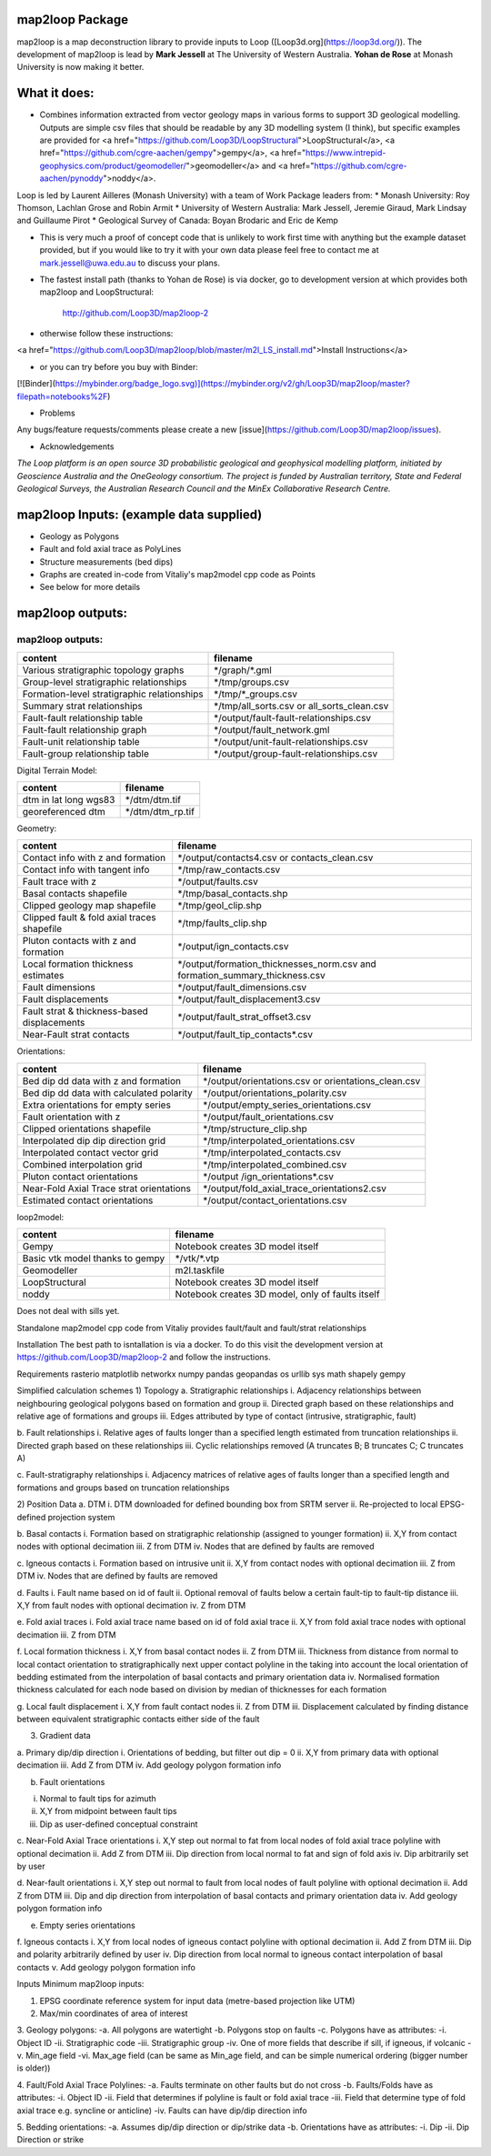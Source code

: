 map2loop Package
################

map2loop is a map deconstruction library to provide inputs to Loop ([Loop3d.org](https://loop3d.org/)). 
The development of map2loop is lead by **Mark Jessell** at The University of Western Australia. **Yohan de Rose** at Monash University is now making it better.

What it does:
################

-  Combines information extracted from vector geology maps in various forms to support 3D geological modelling. Outputs are simple csv files that should be readable by any 3D modelling system (I think), but specific examples are provided for <a href="https://github.com/Loop3D/LoopStructural">LoopStructural</a>, <a href="https://github.com/cgre-aachen/gempy">gempy</a>, <a href="https://www.intrepid-geophysics.com/product/geomodeller/">geomodeller</a> and <a href="https://github.com/cgre-aachen/pynoddy">noddy</a>.

Loop is led by Laurent Ailleres (Monash University) with a team of Work Package leaders from:
* Monash University: Roy Thomson, Lachlan Grose and Robin Armit
* University of Western Australia: Mark Jessell, Jeremie Giraud, Mark Lindsay and Guillaume Pirot
* Geological Survey of Canada: Boyan Brodaric and Eric de Kemp

- This is very much a proof of concept code that is unlikely to work first time with anything but the example dataset provided, but if you would like to try it with your own data please feel free to contact me at mark.jessell@uwa.edu.au to discuss your plans.  
- The fastest install path (thanks to Yohan de Rose) is via docker, go to development version at which provides both map2loop and LoopStructural:
       
   http://github.com/Loop3D/map2loop-2    
   
- otherwise follow these instructions:
   
<a href="https://github.com/Loop3D/map2loop/blob/master/m2l_LS_install.md">Install Instructions</a>

- or you can try before you buy with Binder:   
   
[![Binder](https://mybinder.org/badge_logo.svg)](https://mybinder.org/v2/gh/Loop3D/map2loop/master?filepath=notebooks%2F)   
   
- Problems

Any bugs/feature requests/comments please create a new [issue](https://github.com/Loop3D/map2loop/issues). 

- Acknowledgements
*The Loop platform is an open source 3D probabilistic geological and geophysical modelling platform, initiated by Geoscience Australia and the OneGeology consortium. The project is funded by Australian territory, State and Federal Geological Surveys, the Australian Research Council and the MinEx Collaborative Research Centre.*


map2loop Inputs: (example data supplied) 
########################################

- Geology as Polygons  
- Fault and fold axial trace as PolyLines  
- Structure measurements (bed dips)
- Graphs are created in-code from Vitaliy's map2model cpp code as Points
- See below for more details
  
map2loop outputs:
#################


map2loop outputs:
-----------------

+-----------------------------------------------+--------------------------------------------+
| content                                       | filename                                   | 
+===============================================+============================================+
| Various stratigraphic topology graphs         | \*/graph/\*.gml                            | 
+-----------------------------------------------+--------------------------------------------+
| Group-level stratigraphic relationships       | \*/tmp/groups.csv                          | 
+-----------------------------------------------+--------------------------------------------+
| Formation-level stratigraphic relationships   | \*/tmp/\*_groups.csv                       | 
+-----------------------------------------------+--------------------------------------------+
| Summary strat relationships                   | \*/tmp/all_sorts.csv or all_sorts_clean.csv| 
+-----------------------------------------------+--------------------------------------------+
| Fault-fault relationship table                | \*/output/fault-fault-relationships.csv    | 
+-----------------------------------------------+--------------------------------------------+
| Fault-fault relationship graph                | \*/output/fault_network.gml                |
+-----------------------------------------------+--------------------------------------------+
| Fault-unit relationship table                 | \*/output/unit-fault-relationships.csv     |
+-----------------------------------------------+--------------------------------------------+
| Fault-group relationship table                | \*/output/group-fault-relationships.csv    |
+-----------------------------------------------+--------------------------------------------+

Digital Terrain Model:

+-----------------------+----------------------+
| content               | filename             |
+=======================+======================+
| dtm in lat long wgs83 | \*/dtm/dtm.tif       |
+-----------------------+----------------------+
| georeferenced dtm     | \*/dtm/dtm_rp.tif    |
+-----------------------+----------------------+

Geometry:

+-----------------------------------------------+---------------------------------------------------------------------------------+
| content                                       | filename                                                                        |
+===============================================+=================================================================================+
| Contact info with z and formation             | \*/output/contacts4.csv or contacts_clean.csv                                   |
+-----------------------------------------------+---------------------------------------------------------------------------------+
| Contact info with tangent info                | \*/tmp/raw_contacts.csv                                                         |
+-----------------------------------------------+---------------------------------------------------------------------------------+
| Fault trace with z                            | \*/output/faults.csv                                                            |
+-----------------------------------------------+---------------------------------------------------------------------------------+
| Basal contacts shapefile                      | \*/tmp/basal_contacts.shp                                                       |
+-----------------------------------------------+---------------------------------------------------------------------------------+
| Clipped geology map shapefile                 | \*/tmp/geol_clip.shp                                                            |
+-----------------------------------------------+---------------------------------------------------------------------------------+
| Clipped fault & fold axial traces shapefile   | \*/tmp/faults_clip.shp                                                          |
+-----------------------------------------------+---------------------------------------------------------------------------------+
| Pluton contacts with z and formation          | \*/output/ign_contacts.csv                                                      |
+-----------------------------------------------+---------------------------------------------------------------------------------+
| Local formation thickness estimates           | \*/output/formation_thicknesses_norm.csv and formation_summary_thickness.csv    |
+-----------------------------------------------+---------------------------------------------------------------------------------+
| Fault dimensions                              | \*/output/fault_dimensions.csv                                                  |
+-----------------------------------------------+---------------------------------------------------------------------------------+
| Fault displacements                           | \*/output/fault_displacement3.csv                                               |
+-----------------------------------------------+---------------------------------------------------------------------------------+
| Fault strat & thickness-based displacements   | \*/output/fault_strat_offset3.csv                                               |
+-----------------------------------------------+---------------------------------------------------------------------------------+
| Near-Fault strat contacts                     | \*/output/fault_tip_contacts\*.csv                                              |
+-----------------------------------------------+---------------------------------------------------------------------------------+

Orientations:

+------------------------------------------+-----------------------------------------------------+
| content                                  | filename                                            |
+==========================================+=====================================================+
| Bed dip dd data with z and formation     | \*/output/orientations.csv or orientations_clean.csv|
+------------------------------------------+-----------------------------------------------------+
| Bed dip dd data with calculated polarity | \*/output/orientations_polarity.csv                 |
+------------------------------------------+-----------------------------------------------------+
| Extra orientations for empty series      | \*/output/empty_series_orientations.csv             |
+------------------------------------------+-----------------------------------------------------+
| Fault orientation with z                 | \*/output/fault_orientations.csv                    |
+------------------------------------------+-----------------------------------------------------+
| Clipped orientations shapefile           | \*/tmp/structure_clip.shp                           | 
+------------------------------------------+-----------------------------------------------------+
| Interpolated dip dip direction grid      | \*/tmp/interpolated_orientations.csv                | 
+------------------------------------------+-----------------------------------------------------+
| Interpolated contact vector grid         | \*/tmp/interpolated_contacts.csv                    |
+------------------------------------------+-----------------------------------------------------+
| Combined interpolation grid              | \*/tmp/interpolated_combined.csv                    | 
+------------------------------------------+-----------------------------------------------------+
| Pluton contact orientations              | \*/output /ign_orientations\*.csv                   | 
+------------------------------------------+-----------------------------------------------------+
| Near-Fold Axial Trace strat orientations | \*/output/fold_axial_trace_orientations2\.csv       |
+------------------------------------------+-----------------------------------------------------+
| Estimated contact orientations           | \*/output/contact_orientations\.csv                 |
+------------------------------------------+-----------------------------------------------------+

loop2model:

+----------------------------------+--------------------------------------------------+
| content                          | filename                                         | 
+==================================+==================================================+
| Gempy                            | Notebook creates 3D model itself                 | 
+----------------------------------+--------------------------------------------------+
| Basic vtk model thanks to gempy  | \*/vtk/\*.vtp                                    | 
+----------------------------------+--------------------------------------------------+
| Geomodeller                      | m2l.taskfile                                     | 
+----------------------------------+--------------------------------------------------+
| LoopStructural                   | Notebook creates 3D model itself                 | 
+----------------------------------+--------------------------------------------------+
| noddy                            | Notebook creates 3D model, only of faults itself | 
+----------------------------------+--------------------------------------------------+

Does not deal with sills yet.  
  
Standalone map2model cpp code from Vitaliy provides fault/fault and fault/strat relationships   

Installation
The best path to isntallation is via a docker. To do this visit the development version at https://github.com/Loop3D/map2loop-2 and follow the instructions.
  
Requirements
rasterio
matplotlib
networkx
numpy
pandas
geopandas
os
urllib
sys
math
shapely
gempy
   
Simplified calculation schemes   
1)	Topology   
a.	Stratigraphic relationships   
i.	Adjacency relationships between neighbouring geological polygons based on formation and group   
ii.	Directed graph based on these relationships and relative age of formations and groups   
iii.	Edges attributed by type of contact (intrusive, stratigraphic, fault)   
   
b.	Fault relationships   
i.	Relative ages of faults longer than a specified length estimated from truncation relationships   
ii.	Directed graph based on these relationships   
iii.	Cyclic relationships removed (A truncates B; B truncates C; C truncates A)   
   
c.	Fault-stratigraphy relationships   
i.	Adjacency matrices of relative ages of faults longer than a specified length and formations and groups based on truncation relationships   
   
2)	Position Data   
a.	DTM   
i.	DTM downloaded for defined bounding box from SRTM server   
ii.	Re-projected to local EPSG-defined projection system   
   
b.	Basal contacts   
i.	Formation based on stratigraphic relationship (assigned to younger formation)   
ii.	X,Y from contact nodes with optional decimation   
iii.	Z from DTM   
iv.	Nodes that are defined by faults are removed   
   
c.	Igneous contacts   
i.	Formation based on intrusive unit   
ii.	X,Y from contact nodes with optional decimation   
iii.	Z from DTM   
iv.	Nodes that are defined by faults are removed   
   
d.	Faults   
i.	Fault name based on id of fault   
ii.	Optional removal of faults below a certain fault-tip to fault-tip distance   
iii.	X,Y from fault nodes with optional decimation   
iv.	Z from DTM   
   
e.	Fold axial traces   
i.	Fold axial trace name based on id of fold axial trace   
ii.	X,Y from fold axial trace nodes with optional decimation   
iii.	Z from DTM   
   
f.	Local formation thickness   
i.	X,Y from basal contact nodes   
ii.	Z from DTM   
iii.	Thickness from distance from normal to local contact orientation to stratigraphically next upper contact polyline in the taking into account the local orientation of bedding estimated from the interpolation of basal contacts and primary orientation data   
iv.	Normalised formation thickness calculated for each node based on division by median of thicknesses for each formation   
   
g.	Local fault displacement   
i.	X,Y from fault contact nodes   
ii.	Z from DTM   
iii.	Displacement calculated by finding distance between equivalent stratigraphic contacts either side of the fault   
   
3)	Gradient data   
   
a.	Primary dip/dip direction    
i.	Orientations of bedding, but filter out dip = 0   
ii.	X,Y from primary data with optional decimation   
iii.	Add Z from DTM   
iv.	Add geology polygon formation info   
   
b.	Fault orientations   

i.	Normal to fault tips for azimuth   
ii.	X,Y from midpoint between fault tips   
iii.	Dip as user-defined conceptual constraint   
   
c.	Near-Fold Axial Trace orientations   
i.	X,Y step out normal to fat from local nodes of fold axial trace polyline with optional decimation   
ii.	Add Z from DTM   
iii.	Dip direction from local normal to fat and sign of fold axis   
iv.	Dip arbitrarily set by user   

d. Near-fault orientations   
i.	X,Y step out normal to fault from local nodes of fault polyline with optional decimation   
ii.	Add Z from DTM   
iii.	Dip and dip direction from interpolation of basal contacts and primary orientation data   
iv.	Add geology polygon formation info   

e.	Empty series orientations   
   
f.	Igneous contacts   
i.	X,Y from local nodes of igneous contact polyline with optional decimation   
ii.	Add Z from DTM   
iii.	Dip and polarity arbitrarily defined by user   
iv.	Dip direction from local normal to igneous contact interpolation of basal contacts   
v.	Add geology polygon formation info   

Inputs  
Minimum map2loop inputs:  
  
1.	EPSG coordinate reference system for input data (metre-based projection like UTM)   
   
2.	Max/min coordinates of area of interest   
   
3.	Geology polygons:   
-a.	All polygons are watertight   
-b.	Polygons stop on faults   
-c.	Polygons have as attributes:   
-i.	Object ID   
-ii.	Stratigraphic code   
-iii.	Stratigraphic group   
-iv.	One of more fields that describe if sill, if igneous, if volcanic   
-v.	    Min_age field   
-vi.	Max_age field (can be same as Min_age field, and can be simple numerical ordering (bigger number is older))   
   
4.	Fault/Fold Axial Trace Polylines:   
-a.	Faults terminate on other faults but do not cross   
-b.	Faults/Folds have as attributes:   
-i.	Object ID   
-ii.	Field that determines if polyline is fault or fold axial trace   
-iii.	Field that determine type of fold axial trace e.g. syncline or anticline)
-iv.    Faults can have dip/dip direction info   
   
5.	Bedding orientations:   
-a.	Assumes dip/dip direction or dip/strike data   
-b.	Orientations have as attributes:   
-i.	Dip   
-ii.	Dip Direction or strike  
   

